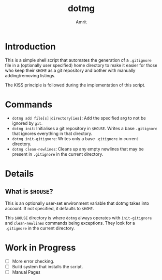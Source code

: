 #+title: dotmg
#+author: Amrit
#+description: A $HOME manager.

* Introduction

This is a simple shell script that automates the generation
of a ~.gitignore~ file in a (optionally user specified) home
directory to make it easier for those who keep their ~$HOME~
as a git repository and bother with manually adding/removing
listings.

The KISS principle is followed during the implementation of
this script.

* Commands

- ~dotmg add file[s]|directory[ies]~: Add the specified arg
	to not be ignored by ~git~.
- ~dotmg init~: Initialises a git repository in ~$HOUSE~.
	Writes a base ~.gitignore~ that ignores everything in that
	directory.
- ~dotmg init-gitignore~: Writes only a base ~.gitignore~ in
	current directory.
-  ~dotmg clean-newlines~: Cleans up any empty newlines that
	may be present in ~.gitignore~ in the current directory.

* Details

** What is ~$HOUSE~?
This is an optionally user-set environment variable that dotmg
takes into account. If not specified, it defaults to ~$HOME~.

This ~$HOUSE~ directory is where ~dotmg~ always operates with
~init-gitignore~ and ~clean-newlines~ commands being exceptions.
They look for a ~.gitignore~ in the current directory.

* Work in Progress
- [ ] More error checking.
- [ ] Build system that installs the script.
- [ ] Manual Pages
